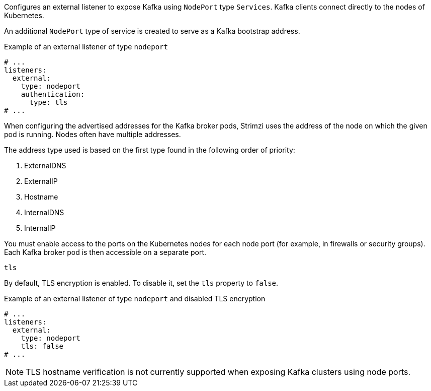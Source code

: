 [id='nodeport-listener-{context}']
Configures an external listener to expose Kafka using `NodePort` type `Services`.
Kafka clients connect directly to the nodes of Kubernetes.

An additional `NodePort` type of service is created to serve as a Kafka bootstrap address.

.Example of an external listener of type `nodeport`
[source,yaml,subs="attributes+"]
----
# ...
listeners:
  external:
    type: nodeport
    authentication:
      type: tls
# ...
----

When configuring the advertised addresses for the Kafka broker pods, Strimzi uses the address of the node on which the given pod is running.
Nodes often have multiple addresses.

The address type used is based on the first type found in the following order of priority:

. ExternalDNS
. ExternalIP
. Hostname
. InternalDNS
. InternalIP

You must enable access to the ports on the Kubernetes nodes for each node port (for example, in firewalls or security groups).
Each Kafka broker pod is then accessible on a separate port.

[id='property-nodeport-listener-tls-{context}']
.`tls`

By default, TLS encryption is enabled.
To disable it, set the `tls` property to `false`.

.Example of an external listener of type `nodeport` and disabled TLS encryption
[source,yaml,subs="attributes+"]
----
# ...
listeners:
  external:
    type: nodeport
    tls: false
# ...
----

NOTE: TLS hostname verification is not currently supported when exposing Kafka clusters using node ports.
